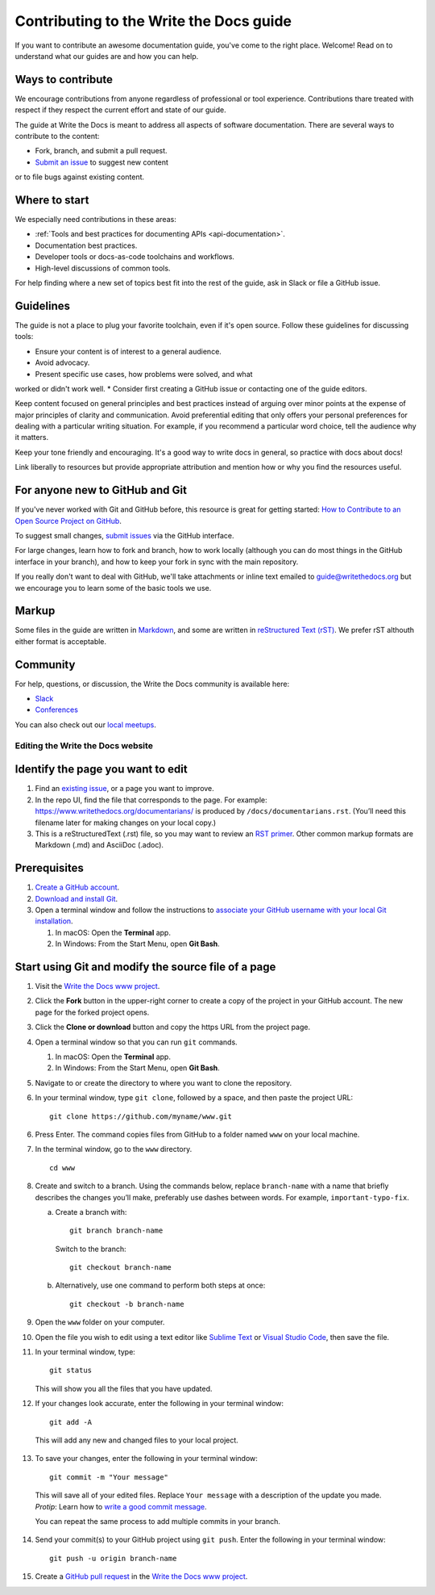 =========================================
Contributing to the Write the Docs guide
=========================================

If you want to contribute an awesome documentation guide, you've come to the right place. 
Welcome! Read on to understand what our guides are and how you can help.

Ways to contribute
-------------------

We encourage contributions from anyone regardless of professional or tool experience. 
Contributions thare treated with respect if they respect the current effort and state of 
our guide.

The guide at Write the Docs is meant to address all aspects of software 
documentation. There are several ways to contribute to the content:

* Fork, branch, and submit a pull request.
* `Submit an issue <https://github.com/writethedocs/www/issues>`_ to suggest new content 
or to file bugs against existing content.

Where to start
--------------

We especially need contributions in these areas:

* :ref:`Tools and best practices for documenting APIs <api-documentation>`.
* Documentation best practices.
* Developer tools or docs-as-code toolchains and workflows.
* High-level discussions of common tools. 

For help finding where a new set of topics best fit into the rest of 
the guide, ask in Slack or file a GitHub issue.

Guidelines
-----------

The guide is not a place to plug your favorite toolchain, even if it's open source. 
Follow these guidelines for discussing tools: 

* Ensure your content is of interest to a general audience.
* Avoid advocacy.
* Present specific use cases, how problems were solved, and what 
worked or didn't work well. 
* Consider first creating a GitHub issue or contacting one of the guide editors.

Keep content focused on general principles and best practices instead of arguing over minor 
points at the expense of major principles of clarity and communication. Avoid preferential 
editing that only offers your personal preferences for dealing with a particular writing 
situation. For example, if you recommend a particular word choice, tell the audience why it 
matters.

Keep your tone friendly and encouraging. It's a good way to write docs in general, so practice 
with docs about docs!

Link liberally to resources but provide appropriate attribution and mention how or why you 
find the resources useful.






For anyone new to GitHub and Git
--------------------------------

If you've never worked with Git and GitHub before, this resource is great for getting started: `How to Contribute to an Open Source Project on GitHub <https://app.egghead.io/playlists/how-to-contribute-to-an-open-source-project-on-github>`_.

To suggest small changes, `submit issues <https://github.com/writethedocs/www/issues>`_ via the GitHub interface. 

For large changes, learn how to fork and branch, how to work locally (although you can do most things in the GitHub interface in your branch), and how to keep your fork in sync with the main repository.

If you really don't want to deal with GitHub, we'll take attachments or inline text emailed to guide@writethedocs.org but we encourage you to learn some of the basic tools we use.

Markup
------

Some files in the guide are written in `Markdown </guide/writing/markdown/>`_, and some are written in `reStructured Text (rST) </guide/writing/reStructuredText/>`_. We prefer rST althouth either format is acceptable.

Community
----------------

For help, questions, or discussion, the Write the Docs community is available here:

- `Slack <https://www.writethedocs.org/slack/>`_

- `Conferences <https://www.writethedocs.org/conf/>`_

You can also check out our `local meetups <https://www.writethedocs.org/meetups>`_.








Editing the Write the Docs website
===============================================

Identify the page you want to edit
----------------------------------

1. Find an `existing issue`_, or a page you want to improve.
2. In the repo UI, find the file that corresponds to the page. For
   example:
   https://www.writethedocs.org/documentarians/ is produced by
   ``/docs/documentarians.rst``. (You’ll need this filename later for
   making changes on your local copy.)
3. This is a reStructuredText (.rst) file, so you may want to review an
   `RST primer`_. Other common markup formats are Markdown (.md)
   and AsciiDoc (.adoc).

Prerequisites
-------------

1. `Create a GitHub account`_.
2. `Download and install Git`_.
3. Open a terminal window and follow the instructions to `associate your
   GitHub username with your local Git installation`_.

   1. In macOS: Open the **Terminal** app.
   2. In Windows: From the Start Menu, open **Git Bash**.

Start using Git and modify the source file of a page
----------------------------------------------------

1.  Visit the `Write the Docs www project`_.

2.  Click the **Fork** button in the upper-right corner to create a
    copy of the project in your GitHub account. The new page for the
    forked project opens.

3.  Click the **Clone or download** button and copy the https URL from
    the project page.

4.  Open a terminal window so that you can run ``git`` commands.

    1. In macOS: Open the **Terminal** app.
    2. In Windows: From the Start Menu, open **Git Bash**.

5.  Navigate to or create the directory to where you want to clone the repository. 

6.  In your terminal window, type ``git clone``, followed by a space,
    and then paste the project URL:

    ::

       git clone https://github.com/myname/www.git

6.  Press Enter. The command copies files from GitHub to a folder named
    ``www`` on your local machine.

7.  In the terminal window, go to the ``www`` directory.

    ::

       cd www

8.  Create and switch to a branch. Using the commands below,
    replace ``branch-name`` with a name that briefly describes the
    changes you’ll make, preferably use dashes between words. For
    example, ``important-typo-fix``.

    a. Create a branch with:

       ::

          git branch branch-name

       Switch to the branch:

       ::

          git checkout branch-name

    b. Alternatively, use one command to perform both steps at once:

       ::

          git checkout -b branch-name

9. Open the ``www`` folder on your computer.

10. | Open the file you wish to edit using a text editor like `Sublime
      Text`_ or `Visual Studio Code`_, then save the file.

11. In your terminal window, type:

    ::

       git status

    This will show you all the files that you have updated.

12. If your changes look accurate, enter the following in your terminal window:

   ::

      git add -A

   This will add any new and changed files to your local project.

13. To save your changes, enter the following in your terminal window:

   ::

      git commit -m "Your message"

   This will save all of your edited files. Replace ``Your message``
   with a description of the update you made. *Protip*: Learn how
   to `write a good commit message`_.

   You can repeat the same process to add multiple commits in your
   branch.

14. Send your commit(s) to your GitHub project using ``git push``. Enter the following in your terminal window:

   ::

      git push -u origin branch-name

15. Create a `GitHub pull request`_ in the `Write the Docs www project`_.

.. _existing issue: https://github.com/writethedocs/www/issues
.. _RST primer: https://www.sphinx-doc.org/en/master/usage/restructuredtext/basics.html
.. _Create a GitHub account: https://github.com/join
.. _Download and install Git: https://git-scm.com/downloads
.. _associate your GitHub username with your local Git installation: https://help.github.com/en/articles/setting-your-username-in-git
.. _Write the Docs www project: https://github.com/writethedocs/www
.. _Sublime Text: https://www.sublimetext.com
.. _Visual Studio Code: https://code.visualstudio.com/
.. _write a good commit message: https://chris.beams.io/posts/git-commit/
.. _GitHub pull request: https://help.github.com/en/articles/creating-a-pull-request
